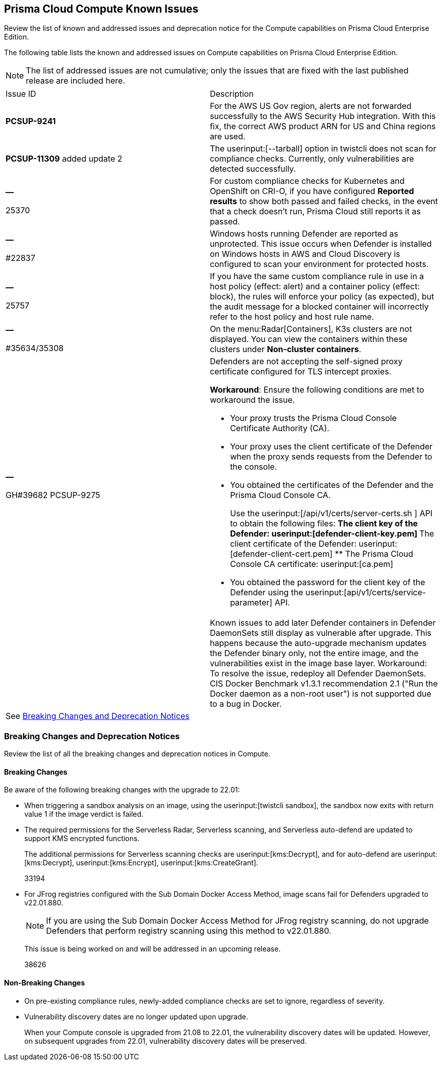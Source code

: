[#id311f617e-5159-4b1b-8cfa-29183c6e4a74]
== Prisma Cloud Compute Known Issues

Review the list of known and addressed issues and deprecation notice for the Compute capabilities on Prisma Cloud Enterprise Edition.

The following table lists the known and addressed issues on Compute capabilities on Prisma Cloud Enterprise Edition.

[NOTE]
====
The list of addressed issues are not cumulative; only the issues that are fixed with the last published release are included here.
====

[cols="47%a,53%a"]
|===
|Issue ID
|Description


|*PCSUP-9241*
+++<draft-comment></draft-comment>+++
|For the AWS US Gov region, alerts are not forwarded successfully to the AWS Security Hub integration.
+++<draft-comment>With this fix, the correct AWS product ARN for US and China regions are used.</draft-comment>+++


|*PCSUP-11309*
+++<draft-comment></draft-comment>+++added update 2
|The userinput:[--tarball] option in twistcli does not scan for compliance checks. Currently, only vulnerabilities are detected successfully.


|*—* 

+++<draft-comment>25370</draft-comment>+++
|For custom compliance checks for Kubernetes and OpenShift on CRI-O, if you have configured *Reported results* to show both passed and failed checks, in the event that a check doesn’t run, Prisma Cloud still reports it as passed.


|*—* 

+++<draft-comment>#22837</draft-comment>+++
|Windows hosts running Defender are reported as unprotected. This issue occurs when Defender is installed on Windows hosts in AWS and Cloud Discovery is configured to scan your environment for protected hosts.


|*—* 

+++<draft-comment>25757</draft-comment>+++
|If you have the same custom compliance rule in use in a host policy (effect: alert) and a container policy (effect: block), the rules will enforce your policy (as expected), but the audit message for a blocked container will incorrectly refer to the host policy and host rule name.


|*—* 

+++<draft-comment>#35634/35308</draft-comment>+++
|On the menu:Radar[Containers], K3s clusters are not displayed. You can view the containers within these clusters under *Non-cluster containers*.


|*—* 

+++<draft-comment>GH#39682 PCSUP-9275</draft-comment>+++
|Defenders are not accepting the self-signed proxy certificate configured for TLS intercept proxies.

*Workaround*: Ensure the following conditions are met to workaround the issue.

* Your proxy trusts the Prisma Cloud Console Certificate Authority (CA).
* Your proxy uses the client certificate of the Defender when the proxy sends requests from the Defender to the console.
* You obtained the certificates of the Defender and the Prisma Cloud Console CA.
+
Use the userinput:[/api/v1/certs/server-certs.sh ] API to obtain the following files:
** The client key of the Defender: userinput:[defender-client-key.pem] 
** The client certificate of the Defender: userinput:[defender-client-cert.pem] 
** The Prisma Cloud Console CA certificate: userinput:[ca.pem] 
* You obtained the password for the client key of the Defender using the userinput:[api/v1/certs/service-parameter] API.


|
|
++++
<draft-comment>Known issues to add later

Defender containers in Defender DaemonSets still display as vulnerable after upgrade. This happens because the auto-upgrade mechanism updates the Defender binary only, not the entire image, and the vulnerabilities exist in the image base layer.

Workaround: To resolve the issue, redeploy all Defender DaemonSets.

CIS Docker Benchmark v1.3.1 recommendation 2.1 ("Run the Docker daemon as a non-root user") is not supported due to a bug in Docker.

</draft-comment>
++++


2+|See xref:#id91fda67c-c690-4e25-9760-f37ddbe5ee90[Breaking Changes and Deprecation Notices] 

|===


[#id91fda67c-c690-4e25-9760-f37ddbe5ee90]
=== Breaking Changes and Deprecation Notices

Review the list of all the breaking changes and deprecation notices in Compute.


[#idadd68235-e3f7-4084-96b2-c164d7568154]
==== Breaking Changes

Be aware of the following breaking changes with the upgrade to 22.01:

* When triggering a sandbox analysis on an image, using the userinput:[twistcli sandbox], the sandbox now exits with return value 1 if the image verdict is failed.

* The required permissions for the Serverless Radar, Serverless scanning, and Serverless auto-defend are updated to support KMS encrypted functions.
+
The additional permissions for Serverless scanning checks are userinput:[kms:Decrypt], and for auto-defend are userinput:[kms:Decrypt], userinput:[kms:Encrypt], userinput:[kms:CreateGrant].
+
+++<draft-comment>33194</draft-comment>+++

* For JFrog registries configured with the Sub Domain Docker Access Method, image scans fail for Defenders upgraded to v22.01.880.
+
[NOTE]
====
If you are using the Sub Domain Docker Access Method for JFrog registry scanning, do not upgrade Defenders that perform registry scanning using this method to v22.01.880.
====
+
This issue is being worked on and will be addressed in an upcoming release.
+
+++<draft-comment>38626</draft-comment>+++

// Add to look ahead for KeplarThe following change is coming in the next major release, code-named Kepler, of Prisma Cloud Compute. Fargate tasks protected by App-Embedded Defenders will be grouped together in collections using the *App ID*field.Through the 22.01 releases, collections of Fargate tasks are specified using the *Hosts* field. In Console, Fargate tasks are referred to as *Hosts* in vulnerability, compliance, and incidents pages.After upgrading to Kepler, you will need to update your existing collections to use *App ID* instead of *Hosts* to maintain the correct grouping of resources for filtering, assigning permissions, and scoping vulnerability and compliance policies.Also, the CSV file export for vulnerability scan results, compliance scan results, and incidents will change. Fargate tasks protected by App-Embedded Defender will be reported under the *Apps* column instead of the *Hosts* column.


[#idae19e2ea-0196-458f-a5d2-a8d32761a45e]
==== Non-Breaking Changes

* On pre-existing compliance rules, newly-added compliance checks are set to ignore, regardless of severity.
* Vulnerability discovery dates are no longer updated upon upgrade.
+
When your Compute console is upgraded from 21.08 to 22.01, the vulnerability discovery dates will be updated. However, on subsequent upgrades from 22.01, vulnerability discovery dates will be preserved.

